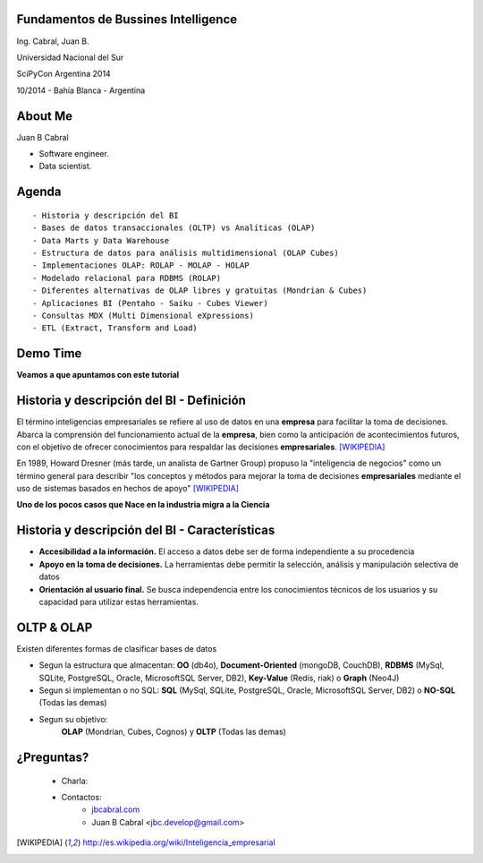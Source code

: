 .. =============================================================================
.. ICONS
.. =============================================================================




.. =============================================================================
.. CONTENT
.. =============================================================================

Fundamentos de Bussines Intelligence
------------------------------------

.. class:: center

    Ing. Cabral, Juan B.


.. image:: imgs/bi.png
    :align: center
    :scale: 60 %


.. class:: center

    Universidad Nacional del Sur

    SciPyCon Argentina 2014

    10/2014 - Bahía Blanca - Argentina


About Me
--------

Juan B Cabral

- Software engineer.
- Data scientist.

.. image:: imgs/eng.png
    :align: center
    :scale: 60 %


Agenda
------

::

    - Historia y descripción del BI
    - Bases de datos transaccionales (OLTP) vs Analíticas (OLAP)
    - Data Marts y Data Warehouse
    - Estructura de datos para análisis multidimensional (OLAP Cubes)
    - Implementaciones OLAP: ROLAP - MOLAP - HOLAP
    - Modelado relacional para RDBMS (ROLAP)
    - Diferentes alternativas de OLAP libres y gratuitas (Mondrian & Cubes)
    - Aplicaciones BI (Pentaho - Saiku - Cubes Viewer)
    - Consultas MDX (Multi Dimensional eXpressions)
    - ETL (Extract, Transform and Load)


.. image:: imgs/agenda.png
    :align: center
    :scale: 50 %


Demo Time
---------

.. image:: imgs/demotime.png
    :align: center
    :scale: 100 %

.. class:: center

    **Veamos a que apuntamos con este tutorial**


Historia y descripción del BI - Definición
------------------------------------------

El término inteligencias empresariales se refiere al uso de datos en una
**empresa** para facilitar la toma de decisiones. Abarca la comprensión del
funcionamiento actual de la **empresa**, bien como la anticipación de
acontecimientos futuros, con el objetivo de ofrecer conocimientos para
respaldar las decisiones **empresariales**. [WIKIPEDIA]_

En 1989, Howard Dresner (más tarde, un analista de Gartner Group) propuso la
"inteligencia de negocios" como un término general para describir
"los conceptos y métodos para mejorar la toma de decisiones **empresariales**
mediante el uso de sistemas basados en hechos de apoyo" [WIKIPEDIA]_

.. class:: center

    **Uno de los pocos casos que Nace en la industria migra a la Ciencia**


.. image:: imgs/bihist.png
    :align: center
    :scale: 30 %

Historia y descripción del BI - Características
-----------------------------------------------

- **Accesibilidad a la información.** El acceso a datos debe ser de forma
  independiente a su procedencia
- **Apoyo en la toma de decisiones.** La herramientas debe permitir la
  selección, análisis  y manipulación selectiva de datos
- **Orientación al usuario final.** Se busca independencia entre los
  conocimientos técnicos de los usuarios y su capacidad para utilizar estas
  herramientas.

.. image:: imgs/insta.png
    :align: center
    :scale: 40 %


OLTP & OLAP
-----------

.. class:: Center

    Existen diferentes formas de clasificar bases de datos


.. image:: imgs/dbtypes.png
    :align: center
    :scale: 50 %


- Segun la estructura que almacentan:
  **OO** (db4o), **Document-Oriented** (mongoDB, CouchDB), **RDBMS** (MySql,
  SQLite, PostgreSQL, Oracle, MicrosoftSQL Server, DB2), **Key-Value**
  (Redis, riak) o **Graph** (Neo4J)
- Segun si implementan o no SQL:
  **SQL** (MySql, SQLite, PostgreSQL, Oracle, MicrosoftSQL Server, DB2) o
  **NO-SQL** (Todas las demas)
- Segun su objetivo:
    **OLAP** (Mondrian, Cubes, Cognos) y **OLTP** (Todas las demas)




¿Preguntas?
-----------

    - Charla:
    - Contactos:
        - `jbcabral.com <http://jbcabral.com>`_
        - Juan B Cabral <`jbc.develop@gmail.com <mailto:jbc.develop@gmail.com>`_>

.. image:: imgs/questions.png
    :align: right
    :scale: 35 %


.. [WIKIPEDIA] http://es.wikipedia.org/wiki/Inteligencia_empresarial



